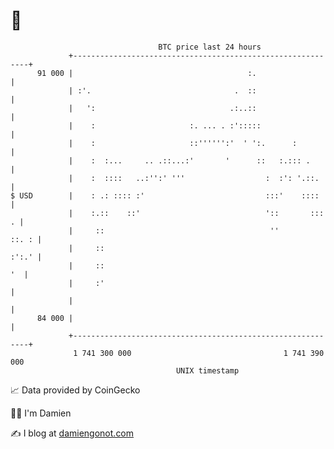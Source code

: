 * 👋

#+begin_example
                                    BTC price last 24 hours                    
                +------------------------------------------------------------+ 
         91 000 |                                       :.                   | 
                | :'.                                .  ::                   | 
                |   ':                              .:..::                   | 
                |    :                     :. ... . :':::::                  | 
                |    :                     ::'''''':'  ' ':.      :          | 
                |    :  :...     .. .::...:'       '      ::   :.::: .       | 
                |    :  ::::   ..:'':' '''                  :  :': '.::.     | 
   $ USD        |    : .: :::: :'                           :::'    ::::     | 
                |    :.::    ::'                            '::       :::  . | 
                |     ::                                     ''        ::. : | 
                |     ::                                               :':.' | 
                |     ::                                                  '  | 
                |     :'                                                     | 
                |                                                            | 
         84 000 |                                                            | 
                +------------------------------------------------------------+ 
                 1 741 300 000                                  1 741 390 000  
                                        UNIX timestamp                         
#+end_example
📈 Data provided by CoinGecko

🧑‍💻 I'm Damien

✍️ I blog at [[https://www.damiengonot.com][damiengonot.com]]
